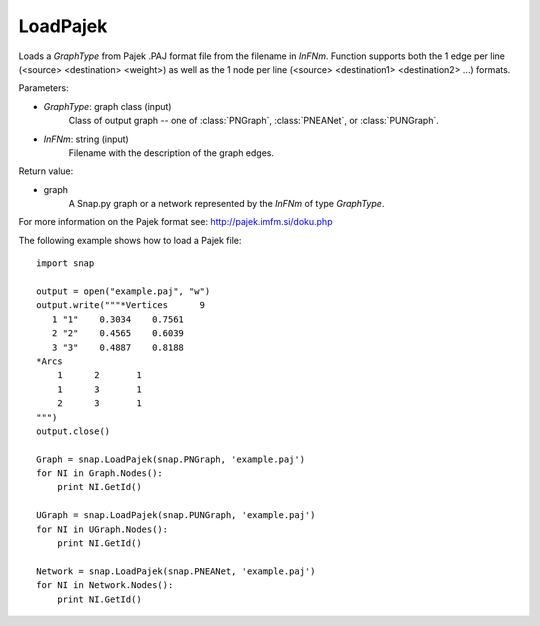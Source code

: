 LoadPajek
'''''''''

.. function:: LoadPajek(GraphType, InFNm)

Loads a *GraphType* from Pajek .PAJ format file from
the filename in *InFNm*. Function supports both the 1 edge per line (<source>
<destination> <weight>) as well as the 1 node per line (<source> <destination1>
<destination2> ...) formats.

Parameters:

- *GraphType*: graph class (input)
    Class of output graph -- one of :class:`PNGraph`, :class:`PNEANet`, or :class:`PUNGraph`.

- *InFNm*: string (input)
    Filename with the description of the graph edges.
    
Return value:

- graph
    A Snap.py graph or a network represented by the *InFNm* of type *GraphType*.

For more information on the Pajek format see: http://pajek.imfm.si/doku.php


The following example shows how to load a Pajek file::

   import snap

   output = open("example.paj", "w")
   output.write("""*Vertices      9
      1 "1"    0.3034    0.7561
      2 "2"    0.4565    0.6039
      3 "3"    0.4887    0.8188
   *Arcs
       1      2       1
       1      3       1
       2      3       1
   """)
   output.close()

   Graph = snap.LoadPajek(snap.PNGraph, 'example.paj')
   for NI in Graph.Nodes():
       print NI.GetId()

   UGraph = snap.LoadPajek(snap.PUNGraph, 'example.paj')
   for NI in UGraph.Nodes():
       print NI.GetId()

   Network = snap.LoadPajek(snap.PNEANet, 'example.paj')
   for NI in Network.Nodes():
       print NI.GetId()

